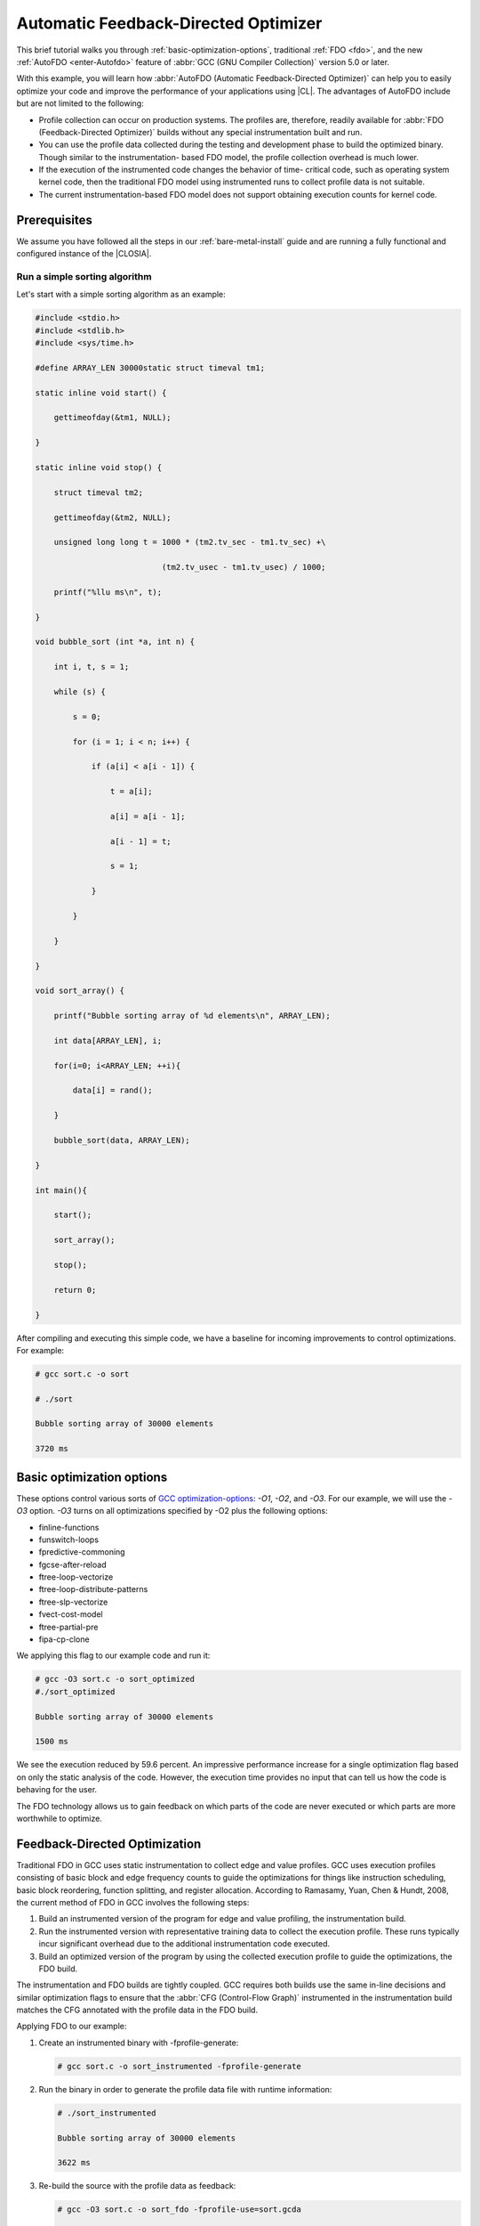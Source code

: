 .. _autofdo:

Automatic Feedback-Directed Optimizer
#####################################

This brief tutorial walks you through
:ref:`basic-optimization-options`, traditional
:ref:`FDO <fdo>`, and the new :ref:`AutoFDO <enter-Autofdo>`
feature of :abbr:`GCC (GNU Compiler Collection)` version 5.0 or later.

With this example, you will learn how
:abbr:`AutoFDO (Automatic Feedback-Directed Optimizer)` can help you to easily
optimize your code and improve the performance of your applications using
|CL|. The advantages of AutoFDO include but are not limited to the
following:

* Profile collection can occur on production systems. The profiles are,
  therefore, readily available for :abbr:`FDO (Feedback-Directed Optimizer)`
  builds without any special instrumentation built and run.

* You can use the profile data collected during the testing and development
  phase to build the optimized binary. Though similar to the instrumentation-
  based FDO model, the profile collection overhead is much lower.

* If the execution of the instrumented code changes the behavior of time-
  critical code, such as operating system kernel code, then the traditional
  FDO model using instrumented runs to collect profile data is not suitable.

* The current instrumentation-based FDO model does not support obtaining
  execution counts for kernel code.

Prerequisites
=============

We assume you have followed all the steps in our :ref:`bare-metal-install`
guide and are running a fully functional and configured instance of the
|CLOSIA|.

Run a simple sorting algorithm
------------------------------

Let's start with a simple sorting algorithm as an example:

.. code-block:: c

   #include <stdio.h>
   #include <stdlib.h>
   #include <sys/time.h>

   #define ARRAY_LEN 30000static struct timeval tm1;

   static inline void start() {

       gettimeofday(&tm1, NULL);

   }

   static inline void stop() {

       struct timeval tm2;

       gettimeofday(&tm2, NULL);

       unsigned long long t = 1000 * (tm2.tv_sec - tm1.tv_sec) +\

                              (tm2.tv_usec - tm1.tv_usec) / 1000;

       printf("%llu ms\n", t);

   }

   void bubble_sort (int *a, int n) {

       int i, t, s = 1;

       while (s) {

           s = 0;

           for (i = 1; i < n; i++) {

               if (a[i] < a[i - 1]) {

                   t = a[i];

                   a[i] = a[i - 1];

                   a[i - 1] = t;

                   s = 1;

               }

           }

       }

   }

   void sort_array() {

       printf("Bubble sorting array of %d elements\n", ARRAY_LEN);

       int data[ARRAY_LEN], i;

       for(i=0; i<ARRAY_LEN; ++i){

           data[i] = rand();

       }

       bubble_sort(data, ARRAY_LEN);

   }

   int main(){

       start();

       sort_array();

       stop();

       return 0;

   }

After compiling and executing this simple code, we have a baseline for
incoming improvements to control optimizations. For example:

.. code-block:: console

   # gcc sort.c -o sort

   # ./sort

   Bubble sorting array of 30000 elements

   3720 ms

.. _basic-optimization-options:

Basic optimization options
==========================

These options control various sorts of `GCC optimization-options`_: `-O1`,
`-O2`, and `-O3`. For our example, we will use the `-O3` option. `-O3` turns
on all optimizations specified by -O2 plus the following options:

* finline-functions
* funswitch-loops
* fpredictive-commoning
* fgcse-after-reload
* ftree-loop-vectorize
* ftree-loop-distribute-patterns
* ftree-slp-vectorize
* fvect-cost-model
* ftree-partial-pre
* fipa-cp-clone

We applying this flag to our example code and run it:

.. code-block:: console

   # gcc -O3 sort.c -o sort_optimized
   #./sort_optimized

   Bubble sorting array of 30000 elements

   1500 ms

We see the execution reduced by 59.6 percent. An impressive performance
increase for a single optimization flag based on only the static analysis of
the code. However, the execution time provides no input that can tell us how
the code is behaving for the user.

The FDO technology allows us to gain feedback on which parts of the code are
never executed or which parts are more worthwhile to optimize.

.. _fdo:

Feedback-Directed Optimization
==============================

Traditional FDO in GCC uses static instrumentation to collect edge and value
profiles. GCC uses execution profiles consisting of basic block and edge
frequency counts to guide the optimizations for things like instruction
scheduling, basic block reordering, function splitting, and register
allocation. According to Ramasamy, Yuan, Chen & Hundt, 2008, the current
method of FDO in GCC involves the following steps:

#. Build an instrumented version of the program for edge and value profiling,
   the instrumentation build.

#. Run the instrumented version with representative training data to collect
   the execution profile. These runs typically incur significant overhead due
   to the additional instrumentation code executed.

#. Build an optimized version of the program by using the collected execution
   profile to guide the optimizations, the FDO build.

The instrumentation and FDO builds are tightly coupled. GCC requires both
builds use the same in-line decisions and similar optimization flags to
ensure that the :abbr:`CFG (Control-Flow Graph)` instrumented in the
instrumentation build matches the CFG annotated with the profile data in the
FDO build.

Applying FDO to our example:

#. Create an instrumented binary with -fprofile-generate:

   .. code-block:: console

      # gcc sort.c -o sort_instrumented -fprofile-generate

#. Run the binary in order to generate the profile data file with
   runtime information:

   .. code-block:: console

      # ./sort_instrumented

      Bubble sorting array of 30000 elements

      3622 ms

#. Re-build the source with the profile data as feedback:

   .. code-block:: console

      # gcc -O3 sort.c -o sort_fdo -fprofile-use=sort.gcda

      Bubble sorting array of 30000 elements

      1448 ms

We can see an additional improvement from `-O3` to FDO: 1500 ms -> 1448 ms or
3.46%. We performed 1500 experiments with much more complex code and they
show a gain of almost 9%.

Although this method shows good application performance gains, in practice,
it is not commonly used. This is due to high runtime overhead of profile
collection, tedious dual-compile usage model, and difficulties in generating a
representative training data set.

.. _enter-Autofdo:

Enter AutoFDO
=============

To overcome the limitations of the current FDO model, we propose the use of
AutoFDO. The AutoFDO tool uses `perf`_ to collect sample profiles. A
standalone tool converts the :file:`perf.data` file into the `gcov` format.
See the `tool's source code`_ for details.

This new model skips the instrumentation step. Instead, it uses a sampling-
based profile to drive feedback directed optimizations. The fairly thorough
`GCC documentation`_ and the `original article`_ from the GCC Developers’
Summit “Feedback-Directed Optimizations in GCC with Estimated Edge Profiles
from Hardware Event Sampling” explain further.

From the functional standpoint, there are two phases to AutoFDO: Generate the
profile file and use the profile to optimize binary.

Generate the profile file
-------------------------

AutoFDO needs a :file:`perf.data` file to capture the `BR_INST_RETIRED:TAKEN`
event in the processor. This event varies for every architecture. Therefore,
we use `ocperf`, part of the PMU-tools Project, to wrap all the information
required for `perf` to generate the :file:`perf.data` file correctly for any
Intel architecture. You can use either the `ocperf` tool or just the `perf`
tool.

.. code-block:: console

   # ocperf.py record -b -e br_inst_retired.near_taken -- ./sort

   Bubble sorting array of 30000 elements

   3731 ms

   [ perf record: Woken up 7 times to write data ]

   [ perf record: Captured and wrote 1.580 MB perf.data (3902 samples) ]

After this, we use a standalone tool `create_gcov` to convert the
:file:`perf.data` file into the `gcov` format. The `create_gcov` tool is part
of the `autofdo` set of tools:

.. code-block:: console

   # create_gcov --binary=./sort --profile=perf.data --gcov=sort.gcov
     -gcov_version=1

Use the profile to optimize binary
----------------------------------

The following information is read from our profile gcov file,
:file:`sort.gcov`:

* Function names and file names.
* Source level profile: A mapping from the in-line stack to its sample
  counts.
* Module profile: A mapping from the module to the aux-modules.

To read the profile file, we need to rebuild the source:

.. code-block:: console

    # gcc -O3 -fauto-profile=sort.gcov sort.c -o sort_autofdo

With the source rebuilt, we can run the :file:`sort_autofdo` binary to test:

.. code-block:: console

   # ./sort_autofdo

   Bubble sorting array of 30000 elements

   1447 ms

**Congratulations!**

You have successfully run AutoFDO on your code on |CL|.

Additionally, you compared optimization of simple GCC optimization-options,
traditional FDO, and AutoFDO.

.. _GCC optimization-options: https://gcc.gnu.org/onlinedocs/gcc/Optimize-Options.html

.. _perf: https://perf.wiki.kernel.org/index.php/Main_Page

.. _tool's source code: https://github.com/google/autofdo

.. _GCC documentation: https://gcc.gnu.org/wiki/AutoFDO

.. _original article: http://research.google.com/pubs/pub36576.html
